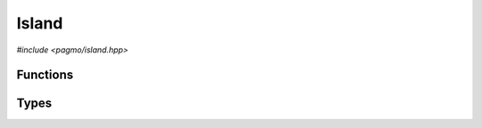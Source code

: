.. _cpp_island:

Island
======

*#include <pagmo/island.hpp>*

.. doxygenclass:: pagmo::island
   :members:

Functions
---------

.. cpp:namespace-push:: pagmo

.. cpp:function:: std::ostream &operator<<(std::ostream &os, const island &isl)

   Stream operator for :cpp:class:`pagmo::island`.

   This operator will stream to *os* a human-readable representation of *isl*.

   It is safe to call this method while the island is evolving.

   :param os: the target stream.
   :param isl: the input island.

   :return: a reference to *os*.

   :exception unspecified: any exception trown by the stream operators of fundamental types or by
      the public interface of :cpp:class:`pagmo::island` and of all its members.

.. cpp:namespace-pop::

Types
-----

.. doxygenenum:: pagmo::evolve_status

